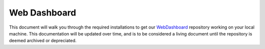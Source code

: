 Web Dashboard
=============

This document will walk you through the required installations to get our `WebDashboard`__ repository working on your local machine. This documentation will be updated over time, and is to be considered a living document until the repository is deemed archived or depreciated.

__ https://github.com/msoe-vex/WebDashboard